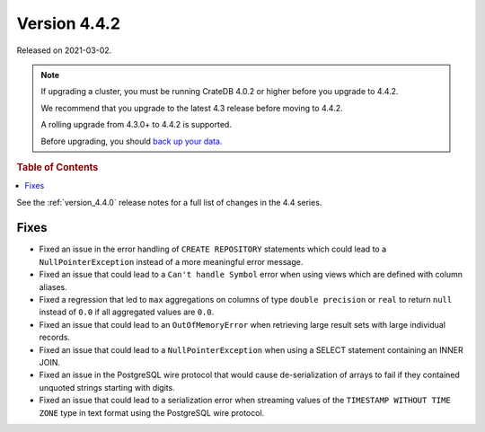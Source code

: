 .. _version_4.4.2:

=============
Version 4.4.2
=============

Released on 2021-03-02.

.. NOTE::

    If upgrading a cluster, you must be running CrateDB 4.0.2 or higher before
    you upgrade to 4.4.2.

    We recommend that you upgrade to the latest 4.3 release before moving to
    4.4.2.

    A rolling upgrade from 4.3.0+ to 4.4.2 is supported.

    Before upgrading, you should `back up your data`_.

.. _back up your data: https://crate.io/docs/crate/reference/en/latest/admin/snapshots.html



.. rubric:: Table of Contents

.. contents::
   :local:

See the :ref:`version_4.4.0` release notes for a full list of changes in the
4.4 series.

Fixes
=====

- Fixed an issue in the error handling of ``CREATE REPOSITORY`` statements
  which could lead to a ``NullPointerException`` instead of a more meaningful
  error message.

- Fixed an issue that could lead to a ``Can't handle Symbol`` error when
  using views which are defined with column aliases.

- Fixed a regression that led to ``max`` aggregations on columns of type
  ``double precision`` or ``real`` to return ``null`` instead of ``0.0`` if all
  aggregated values are ``0.0``.

- Fixed an issue that could lead to an ``OutOfMemoryError`` when retrieving
  large result sets with large individual records.

- Fixed an issue that could lead to a ``NullPointerException`` when using a
  SELECT statement containing an INNER JOIN.

- Fixed an issue in the PostgreSQL wire protocol that would cause
  de-serialization of arrays to fail if they contained unquoted strings
  starting with digits.

- Fixed an issue that could lead to a serialization error when streaming values
  of the ``TIMESTAMP WITHOUT TIME ZONE`` type in text format using the
  PostgreSQL wire protocol.
